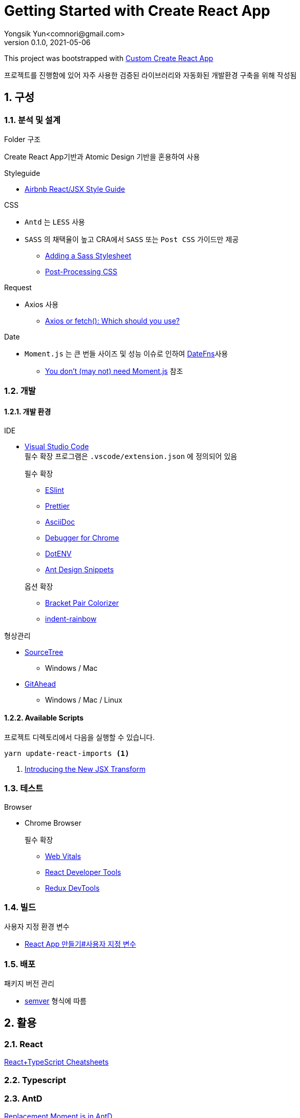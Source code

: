 = Getting Started with Create React App
Yongsik Yun<comnori@gmail.com>
v0.1.0, 2021-05-06

:sectnums: all
:sectanchors:
:keywords: kuberntes, k8s OfficeLab, 쿠버네티스, 구축
:toc: left
:toc-title: 목차 
:toclevels: 4
:source-highlighter: rouge
:linkcss:
:icons: font
:docinfo: shared-head

This project was bootstrapped with https://github.com/comnori/create-react-app[Custom Create React App]

프로젝트를 진행함에 있어 자주 사용한 검증된 라이브러리와 자동화된 개발환경 구축을 위해 작성됨

== 구성

=== 분석 및 설계

.Folder 구조
Create React App기반과 Atomic Design 기반을 혼용하여 사용

.Styleguide

* link:https://github.com/ParkSB/javascript-style-guide[Airbnb React/JSX Style Guide]

.CSS

* `Antd` 는 `LESS` 사용
* `SASS` 의 채택율이 높고 CRA에서 `SASS` 또는 `Post CSS` 가이드만 제공
** link:https://create-react-app.dev/docs/adding-a-sass-stylesheet[Adding a Sass Stylesheet]
** link:https://create-react-app.dev/docs/post-processing-css[Post-Processing CSS]

.Request

* Axios 사용
** link:https://blog.logrocket.com/axios-or-fetch-api/[Axios or fetch(): Which should you use?]

.Date

* `Moment.js` 는 큰 번들 사이즈 및 성능 이슈로 인하여 link:https://date-fns.org/[DateFns]사용
** link:https://github.com/you-dont-need/You-Dont-Need-Momentjs[You don't (may not) need Moment.js] 참조

=== 개발

==== 개발 환경

.IDE
* link:https://code.visualstudio.com/[Visual Studio Code] + 
필수 확장 프로그램은 `.vscode/extension.json` 에 정의되어 있음
+
--
.필수 확장
** link:https://marketplace.visualstudio.com/items?itemName=dbaeumer.vscode-eslint[ESlint]
** link:https://marketplace.visualstudio.com/items?itemName=esbenp.prettier-vscode[Prettier]
** link:https://marketplace.visualstudio.com/items?itemName=asciidoctor.asciidoctor-vscode[AsciiDoc]
** link:https://marketplace.visualstudio.com/items?itemName=msjsdiag.debugger-for-chrome[Debugger for Chrome]
** link:https://marketplace.visualstudio.com/items?itemName=mikestead.dotenv[DotENV]
** link:https://marketplace.visualstudio.com/items?itemName=bang.antd-snippets[Ant Design Snippets]
--
+
--
.옵션 확장
** link:https://marketplace.visualstudio.com/items?itemName=CoenraadS.bracket-pair-colorizer[Bracket Pair Colorizer]
** link:https://marketplace.visualstudio.com/items?itemName=oderwat.indent-rainbow[indent-rainbow]
--

.형상관리
* link:https://www.sourcetreeapp.com/[SourceTree]
** Windows / Mac
* link:https://gitahead.github.io/gitahead.com/[GitAhead]
** Windows / Mac / Linux

==== Available Scripts

프로젝트 디렉토리에서 다음을 실행할 수 있습니다.

[source, shell, numbered]
----
yarn update-react-imports <1>
----
<1> link:https://ko.reactjs.org/blog/2020/09/22/introducing-the-new-jsx-transform.html[Introducing the New JSX Transform]

=== 테스트

.Browser
* Chrome Browser
+
.필수 확장
** link:https://chrome.google.com/webstore/detail/web-vitals/ahfhijdlegdabablpippeagghigmibma[Web Vitals]
** link:https://chrome.google.com/webstore/detail/react-developer-tools/fmkadmapgofadopljbjfkapdkoienihi[React Developer Tools]
** link:https://chrome.google.com/webstore/detail/redux-devtools/lmhkpmbekcpmknklioeibfkpmmfibljd[Redux DevTools]

=== 빌드

.사용자 지정 환경 변수
* link:https://create-react-app.dev/docs/adding-custom-environment-variables/[React App 만들기#사용자 지정 변수]

=== 배포

.패키지 버전 관리
* link:https://semver.org/lang/ko/[semver] 형식에 따름

== 활용

=== React

https://github.com/typescript-cheatsheets/react#reacttypescript-cheatsheets[React+TypeScript Cheatsheets]

=== Typescript

=== AntD

https://ant.design/docs/react/replace-moment[Replacement Moment.js in AntD]

=== Asciidoc

https://docs.asciidoctor.org/asciidoc/latest/syntax-quick-reference/[Asciidoc 구문 참조]

== 참조

=== 공식 문서들

* link:https://www.typescriptlang.org/docs/[TypeScript]
* link:https://atomicdesign.bradfrost.com/table-of-contents/[Atomic Design]
* link:https://semver.org/lang/ko/[semver]

=== 기타

* link:https://github.com/enaqx/awesome-react[Awsome React]
* link:https://github.com/websemantics/awesome-ant-design[Awsome AntD]
* link:https://github.com/denysdovhan/wtfjs/blob/master/README-kr.md[WTF Javascript]

== 문서화

문서 형식은 link:https://docs.asciidoctor.org/asciidoc/latest/document-structure/[Asciidoc]을 사용

== QnA

[qanda]
왜 Markdown이 아닌 Asciidoc을 사용하나요?::
* Github에서 Asciidoc을 지원
* Markdown 대비 다양하고 간결한 구문 지원
* link:https://docs.asciidoctor.org/asciidoc/latest/asciidoc-vs-markdown/[Markdown 과 Asciidoc 비교]

왜 devdependencies가 분리되어 있지 않나요?::
* Node App이 아닌 이상 런타임으로 구동되기 때문에 분리의 의미가 없고 빌드의 문제성을 최소화하기 위해서 dependencies만 사용
+
--
.Everything goes into dependencies? link:https://github.com/facebook/create-react-app/issues/6180[Issue 링크]
[quote, gaearon commented on 12 Jan 2019]
Node 앱은 실제로 런타임으로 배포되기 때문에 구별이 의미가 있습니다. 따라서 개발 종속성을 배포하고 싶지 않을 수 있습니다. +
CRA의 경우 최종 결과는 정적 번들입니다. 따라서 어떤 의미에서 모든 종속성은 "개발 종속성"이며 React 또는 사용하는 라이브러리도 마찬가지입니다. 빌드시에만 사용됩니다. +
그러나 모든 것을 빌드 종속성에 넣으면 서버에서 초기 빌드를 수행하는 일부 배포 스크립트가 손상 될 수 있습니다. 따라서 모든 것을 일반 종속성에 넣는 것이 더 쉽습니다.
--

== 문제해결

[qanda]
`.tsx` 파일에서 오류가 발생합니다.::
해당 템플릿은 별도로 제작한 https://github.com/comnori/create-react-app[Custom Create React App]을 기반으로 작성되었습니다. +
`src\react-app-env.d.ts` 파일의 `reference types`의 값과 `package.json`의 depencency 패키지의 이름이 같아야 합니다.